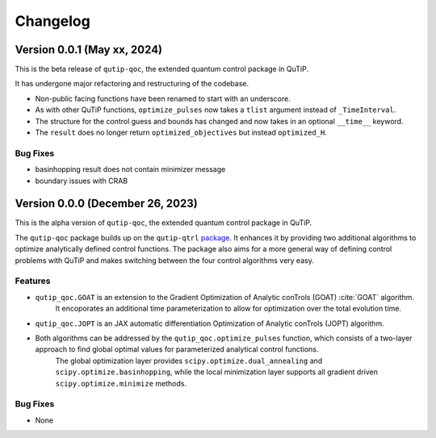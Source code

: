 *********
Changelog
*********


Version 0.0.1 (May xx, 2024)
+++++++++++++++++++++++++++++++++

This is the beta release of ``qutip-qoc``, the extended quantum control package in QuTiP.

It has undergone major refactoring and restructuring of the codebase.

- Non-public facing functions have been renamed to start with an underscore.
- As with other QuTiP functions, ``optimize_pulses`` now takes a ``tlist`` argument instead of ``_TimeInterval``.
- The structure for the control guess and bounds has changed and now takes in an optional ``__time__`` keyword.
- The ``result`` does no longer return ``optimized_objectives`` but instead ``optimized_H``.

Bug Fixes
---------

- basinhopping result does not contain minimizer message
- boundary issues with CRAB


Version 0.0.0 (December 26, 2023)
+++++++++++++++++++++++++++++++++

This is the alpha version of ``qutip-qoc``, the extended quantum control package in QuTiP.

The ``qutip-qoc`` package builds up on the ``qutip-qtrl`` `package <https://github.com/qutip/qutip-qtrl>`_.
It enhances it by providing two additional algorithms to optimize analytically defined control functions.
The package also aims for a more general way of defining control problems with QuTiP and makes switching between the four control algorithms very easy.

Features
--------

- ``qutip_qoc.GOAT`` is an extension to the Gradient Optimization of Analytic conTrols (GOAT) :cite:`GOAT` algorithm.
    It encoporates an additional time parameterization to allow for optimization over the total evolution time.
- ``qutip_qoc.JOPT`` is an JAX automatic differentiation Optimization of Analytic conTrols (JOPT) algorithm.
- Both algorithms can be addressed by the ``qutip_qoc.optimize_pulses`` function, which consists of a two-layer approach to find global optimal values for parameterized analytical control functions.
    The global optimization layer provides ``scipy.optimize.dual_annealing`` and ``scipy.optimize.basinhopping``, while the local minimization layer supports all gradient driven ``scipy.optimize.minimize`` methods.


Bug Fixes
---------

- None
